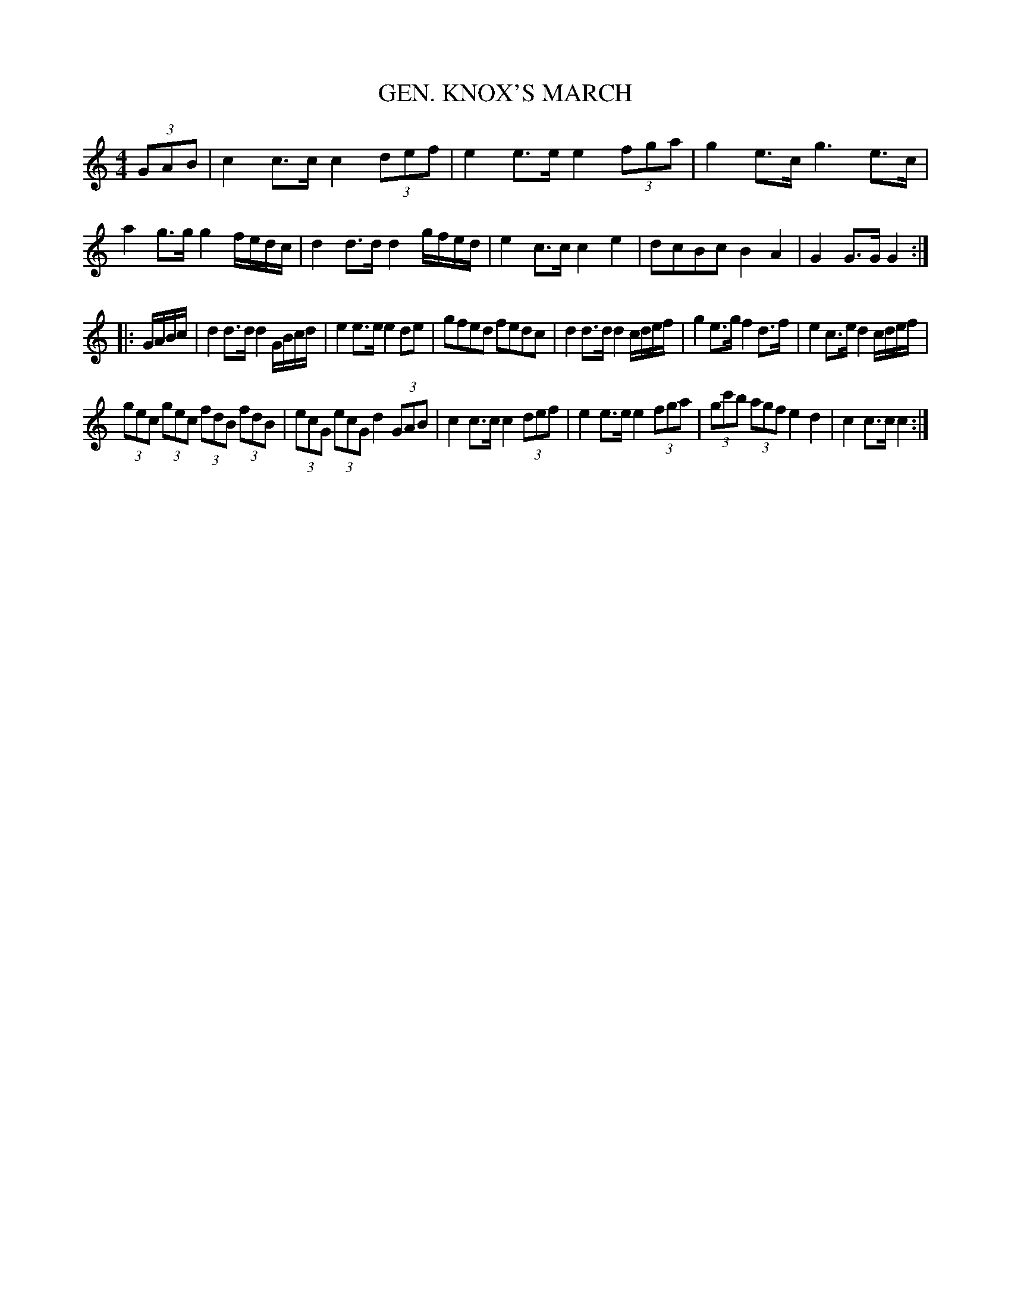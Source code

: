 X: 0943
T: GEN. KNOX'S MARCH
B: Oliver Ditson "The Boston Collection of Instrumental Music" 1910 p.94 #3
F: http://conquest.imslp.info/files/imglnks/usimg/8/8f/IMSLP175643-PMLP309456-bostoncollection00bost_bw.pdf
%: 2012 John Chambers <jc:trillian.mit.edu>
M: 4/4
L: 1/8
K: C
(3GAB |\
c2c>c c2 (3def | e2e>e e2 (3fga |\
g2e>c g3e>c | a2g>g g2f/e/d/c/ |\
d2d>d d2g/f/e/d/ | e2c>c c2e2 |\
dcBc B2A2 | G2G>G G2 :|
|: G/A/B/c/ |\
d2d>d d2G/B/c/d/ | e2e>e e2de |\
gfed fedc | d2d>d d2c/d/e/f/ |\
g2e>g f2d>f | e2c>e d2c/d/e/f/ |
(3gec (3gec (3fdB (3fdB | (3ecG (3ecG d2 (3GAB |\
c2c>c c2 (3def | e2e>e e2 (3fga |\
(3gc'b (3agf e2d2 | c2c>c c2 :|

